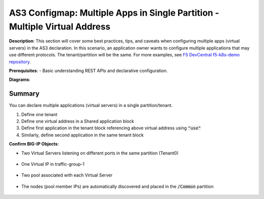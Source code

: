 AS3 Configmap: Multiple Apps in Single Partition - Multiple Virtual Address
================================================


**Description**: 
This section will cover some best practices, tips, and caveats when configuring multiple apps (virtual servers) in the AS3 declaration. In this scenario, an application owner wants to configure multiple applications that may use different protocols. The tenant/partition will be the same.
For more examples, see |github|_. 

**Prerequisites**: 
- Basic understanding REST APIs and declarative configuration.

**Diagrams**:

|mod-4-1|

Summary
------------------
You can declare multiple applications (virtual servers) in a single partition/tenant. 

#. Define one tenant
#. Define one virtual address in a Shared application block
#. Define first application in the tenant block referencing above virtual address using :code:`"use"`
#. Similarly, define second application in the same tenant block

.. code-block:: yaml
   :emphasize-lines: 78,101

    kind: ConfigMap
    apiVersion: v1
    metadata:
    name: f5-as3-declaration1
    namespace: kube-system
    labels:
        f5type: virtual-server
        as3: "true"
    data:
    template: |
        {
            "class": "AS3",
            "declaration": {
                "class": "ADC",
                "schemaVersion": "3.18.0",
                "id": "testapp",
                "label": "Two HTTP VS with one VIP",
                "remark": "example",
                "Tenant0": {
                    "class": "Tenant",
                    "Shared": {
                        "class": "Application_Shared",
                        "template":"shared",
                        "serviceAddress0": {
                            "class": "Service_Address",
                            "virtualAddress": "10.1.10.81",
                            "trafficGroup": "/Common/traffic-group-1"
                        }
                    },
                    "App1": {
                        "class": "Application",
                        "template": "http",
                        "serviceMain": {
                            "class": "Service_HTTP",
                            "trafficGroup": "traffic-group-1",
                            "virtualAddresses": [{ "use": "/Tenant0/Shared/serviceAddress0"}],
                            "virtualPort": 80,
                            "pool": "nginx_pool1"
                        },
                        "nginx_pool1": {
                            "class": "Pool",
                            "monitors": [
                                "http"
                            ],
                            "members": [
                                {
                                    "servicePort": 80,
                                    "serverAddresses": [],
                                    "shareNodes": true
                                }
                            ]
                        }
                    },
                    "App2": {
                        "class": "Application",
                        "template": "http",
                        "serviceMain": {
                            "class": "Service_HTTP",
                            "trafficGroup": "traffic-group-1",
                            "virtualAddresses": [{ "use": "/Tenant0/Shared/serviceAddress0"}],
                            "virtualPort": 8080,
                            "pool": "nginx_pool2"
                        },
                        "nginx_pool2": {
                            "class": "Pool",
                            "monitors": [
                                "http"
                            ],
                            "members": [
                                {
                                    "servicePort": 80,
                                    "serverAddresses": [],
                                    "shareNodes": true
                                }
                            ]
                        }
                    }
                }
            }
        }

**Confirm BIG-IP Objects**:

- Two Virtual Servers listening on different ports in the same partition (Tenant0)

    |mod-4-2|

- One Virtual IP in traffic-group-1

    |mod-4-3|

- Two pool associated with each Virtual Server

    |mod-4-4|

- The nodes (pool member IPs) are automatically discovered and placed in the :code:`/Common` partition

    |mod-4-5|


.. |github| replace:: F5 DevCentral f5-k8s-demo repository
.. _github: https://github.com/f5devcentral/f5-k8s-demo/tree/master/chen-k8s-demo/deployment

.. |mod-4-1| image:: images/mod-4-1.png
.. |mod-4-2| image:: images/mod-4-2.png
.. |mod-4-3| image:: images/mod-4-3.png
.. |mod-4-4| image:: images/mod-4-4.png
.. |mod-4-5| image:: images/mod-4-5.png